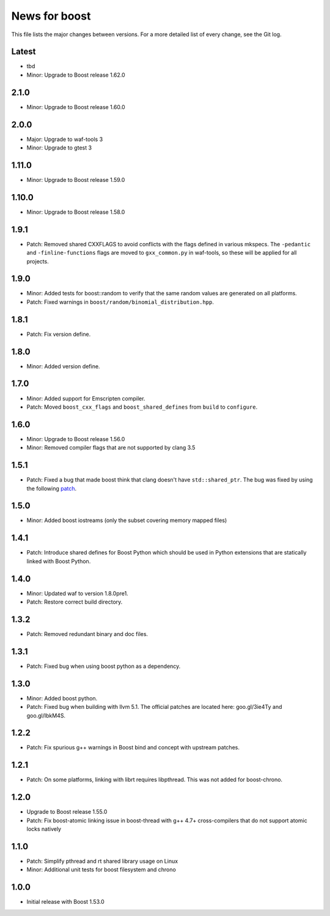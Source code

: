 News for boost
==============

This file lists the major changes between versions. For a more detailed list
of every change, see the Git log.

Latest
------
* tbd
* Minor: Upgrade to Boost release 1.62.0

2.1.0
-----
* Minor: Upgrade to Boost release 1.60.0

2.0.0
-----
* Major: Upgrade to waf-tools 3
* Minor: Upgrade to gtest 3

1.11.0
------
* Minor: Upgrade to Boost release 1.59.0

1.10.0
------
* Minor: Upgrade to Boost release 1.58.0

1.9.1
-----
* Patch: Removed shared CXXFLAGS to avoid conflicts with the flags defined in
  various mkspecs. The ``-pedantic`` and ``-finline-functions`` flags are
  moved to ``gxx_common.py`` in waf-tools, so these will be applied for all
  projects.

1.9.0
-----
* Minor: Added tests for boost::random to verify that the same random values
  are generated on all platforms.
* Patch: Fixed warnings in ``boost/random/binomial_distribution.hpp``.

1.8.1
-----
* Patch: Fix version define.

1.8.0
-----
* Minor: Added version define.

1.7.0
-----
* Minor: Added support for Emscripten compiler.
* Patch: Moved ``boost_cxx_flags`` and ``boost_shared_defines`` from ``build``
  to ``configure``.

1.6.0
-----
* Minor: Upgrade to Boost release 1.56.0
* Minor: Removed compiler flags that are not supported by clang 3.5

1.5.1
-----
* Patch: Fixed a bug that made boost think that clang doesn't have
  ``std::shared_ptr``. The bug was fixed by using the following `patch
  <http://goo.gl/ooTmbd>`_.

1.5.0
-----
* Minor: Added boost iostreams (only the subset covering memory mapped files)

1.4.1
-----
* Patch: Introduce shared defines for Boost Python which should be used in
  Python extensions that are statically linked with Boost Python.

1.4.0
-----
* Minor: Updated waf to version 1.8.0pre1.
* Patch: Restore correct build directory.

1.3.2
-----
* Patch: Removed redundant binary and doc files.

1.3.1
-----
* Patch: Fixed bug when using boost python as a dependency.

1.3.0
-----
* Minor: Added boost python.
* Patch: Fixed bug when building with llvm 5.1. The official patches are
  located here: goo.gl/3ie4Ty and goo.gl/IbkM4S.

1.2.2
-----
* Patch: Fix spurious g++ warnings in Boost bind and concept with upstream
  patches.

1.2.1
-----
* Patch: On some platforms, linking with librt requires libpthread.
  This was not added for boost-chrono.

1.2.0
-----
* Upgrade to Boost release 1.55.0
* Patch: Fix boost-atomic linking issue in boost-thread with g++ 4.7+
  cross-compilers that do not support atomic locks natively

1.1.0
-----
* Patch: Simplify pthread and rt shared library usage on Linux
* Minor: Additional unit tests for boost filesystem and chrono

1.0.0
-----
* Initial release with Boost 1.53.0
